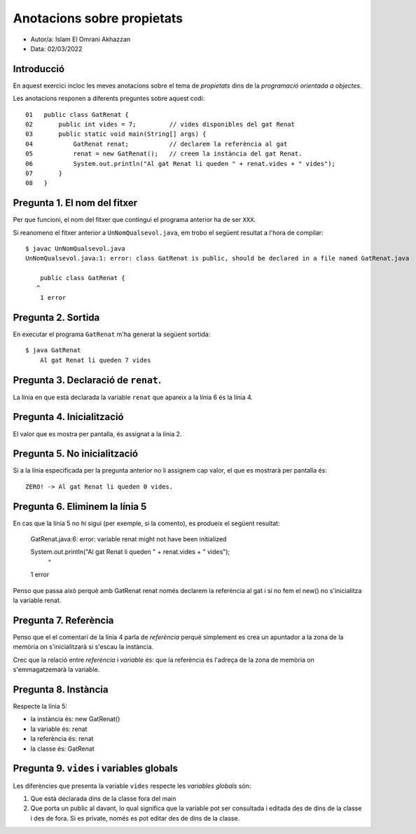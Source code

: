 ###########################
Anotacions sobre propietats
###########################

* Autor/a: Islam El Omrani Akhazzan		

* Data: 02/03/2022

Introducció
===========

En aquest exercici incloc les meves anotacions sobre el tema de *propietats*
dins de la *programació orientada a objectes*.

Les anotacions responen a diferents preguntes sobre aquest codi:

::

    01   public class GatRenat {
    02       public int vides = 7;         // vides disponibles del gat Renat
    03       public static void main(String[] args) {
    04           GatRenat renat;           // declarem la referència al gat
    05           renat = new GatRenat();   // creem la instància del gat Renat.
    06           System.out.println("Al gat Renat li queden " + renat.vides + " vides");
    07       }
    08   }

Pregunta 1. El nom del fitxer
=============================

Per que funcioni, el nom del fitxer que contingui el programa anterior ha
de ser ``XXX``.

Si reanomeno el fitxer anterior a ``UnNomQualsevol.java``, em trobo el
següent resultat a l'hora de compilar:

::

    $ javac UnNomQualsevol.java
    UnNomQualsevol.java:1: error: class GatRenat is public, should be declared in a file named GatRenat.java
	
	public class GatRenat {
       ^
	1 error


Pregunta 2. Sortida
===================

En executar el programa ``GatRenat`` m'ha generat la següent sortida:

::

    $ java GatRenat
   	Al gat Renat li queden 7 vides


Pregunta 3. Declaració de ``renat``.
====================================

La línia en que està declarada la variable ``renat`` que apareix a la
línia 6 és la línia 4.

Pregunta 4. Inicialització
==========================

El valor que es mostra per pantalla, és assignat a la línia 2.

Pregunta 5. No inicialització
=============================

Si a la línia especificada per la pregunta anterior no li assignem cap
valor, el que es mostrarà per pantalla és:

::

	ZERO! -> Al gat Renat li queden 0 vides.  

Pregunta 6. Eliminem la línia 5
===============================

En cas que la línia 5 no hi sigui (per exemple, si la comento), es
produeix el següent resultat:

	GatRenat.java:6: error: variable renat might not have been initialized
	
	System.out.println("Al gat Renat li queden " + renat.vides + " vides");
		                                           ^
	1 error


Penso que passa això perquè amb GatRenat renat només declarem la referència al gat i si no fem el new() no s'inicialitza la variable renat.

Pregunta 7. Referència
======================

Penso que el el comentari de la línia 4 parla de *referència* perquè simplement es crea un apuntador a la zona de la memòria on s'inicialitzarà si s'escau la instància.

Crec que la  relació entre *referència* i *variable* és: que la referència és l'adreça de la zona de memòria on s'emmagatzemarà la variable.


Pregunta 8. Instància
=====================

Respecte la línia 5:

* la instància és: new GatRenat()

* la variable és: renat

* la referència és: renat

* la classe és: GatRenat

Pregunta 9. ``vides`` i variables globals
=========================================

Les diferències que presenta la variable ``vides`` respecte les 
*variables globals* són:

1. Que està declarada dins de la classe fora del main

2. Que porta un public al davant, lo qual significa que la variable pot ser consultada i editada des de dins de la classe i des de fora. Si es private, només es pot editar des de dins de la classe.
